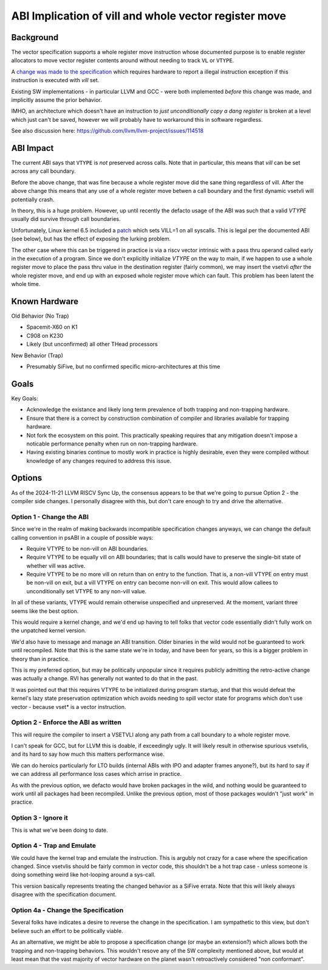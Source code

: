 ------------------------------------------------------
ABI Implication of vill and whole vector register move
------------------------------------------------------

Background
----------

The vector specification supports a whole register move instruction
whose documented purpose is to enable register allocators to move
vector register contents around without needing to track ``VL`` or
``VTYPE``.

A `change was made to the specification <https://github.com/preames/public-notes/blob/master/riscv-spec-minutia.rst#whole-vector-register-move-and-vill>`_
which requires hardware to report a illegal instruction exception
if this instruction is executed with `vill` set.

Existing SW implementations - in particular LLVM and GCC - were
both implemented *before* this change was made, and implicitly
assume the prior behavior.

IMHO, an architecture which doesn't have an instruction to *just
unconditionally copy a dang register* is broken at a level which
just can't be saved, however we will probably have to workaround
this in software regardless.

See also discussion here: https://github.com/llvm/llvm-project/issues/114518

ABI Impact
----------

The current ABI says that ``VTYPE`` is *not* preserved across calls.
Note that in particular, this means that `vill` can be set across
any call boundary.

Before the above change, that was fine because a whole register
move did the sane thing regardless of vill.  After the above change
this means that any use of a whole register move betwen a call
boundary and the first dynamic vsetvli will potentially crash.

In theory, this is a huge problem.  However, up until recently
the defacto usage of the ABI was such that a valid `VTYPE` usually
did survive through call boundaries.

Unfortunately, Linux kernel 6.5 included a `patch <https://github.com/torvalds/linux/commit/9657e9b7d2538dc73c24947aa00a8525dfb8062c>`_ which sets
VILL=1 on all syscalls.  This is legal per the documented ABI (see below),
but has the effect of exposing the lurking problem.

The other case where this can be triggered in practice is via a
riscv vector intrinsic with a pass thru operand called early in the
execution of a program.  Since we don't explicitly initialize `VTYPE`
on the way to main, if we happen to use a whole register move to place
the pass thru value in the destination register (fairly common), we
may insert the vsetvli *after* the whole register move, and end up with
an exposed whole register move which can fault.  This problem has
been latent the whole time.

Known Hardware
--------------

Old Behavior (No Trap)

* Spacemit-X60 on K1
* C908 on K230
* Likely (but unconfirmed) all other THead processors

New Behavior (Trap)

* Presumably SiFive, but no confirmed specific micro-architectures at this time

Goals
-----

Key Goals:

* Acknowledge the existance and likely long term prevalence of both trapping
  and non-trapping hardware.
* Ensure that there is a correct by construction combination of compiler and
  libraries available for trapping hardware.
* Not fork the ecosystem on this point.  This practically speaking requires
  that any mitigation doesn't impose a noticable performance penalty when
  run on non-trapping hardware.
* Having existing binaries continue to mostly work in practice is highly
  desirable, even they were compiled without knowledge of any changes
  required to address this issue.

Options
-------

As of the 2024-11-21 LLVM RISCV Sync Up, the consensus appears to be that
we're going to pursue Option 2 - the compiler side changes.  I personally
disagree with this, but don't care enough to try and drive the alternative.

Option 1 - Change the ABI
=========================

Since we're in the realm of making backwards incompatible specification
changes anyways, we can change the default calling convention in psABI
in a couple of possible ways:

* Require VTYPE to be non-vill on ABI boundaries.  
* Require VTYPE to be equally vill on ABI boundaries; that is calls
  would have to preserve the single-bit state of whether vill was
  active.
* Require VTYPE to be no more vill on return than on entry to the
  function.  That is, a non-vill VTYPE on entry must be non-vill
  on exit, but a vill VTYPE on entry can become non-vill on exit.
  This would allow callees to unconditionally set VTYPE to any
  non-vill value.  

In all of these variants, VTYPE would remain otherwise unspecified and
unpreserved.  At the moment, variant three seems like the best option.

This would require a kernel change, and we'd end up having to tell folks
that vector code essentially didn't fully work on the unpatched kernel
version.

We'd also have to message and manage an ABI transition.  Older binaries
in the wild would not be guaranteed to work until recompiled.  Note that
this is the same state we're in today, and have been for years, so this
is a bigger problem in theory than in practice.

This is my preferred option, but may be politically unpopular since
it requires publicly admitting the retro-active change was actually
a change.  RVI has generally not wanted to do that in the past.

It was pointed out that this requires VTYPE to be initialized during
program startup, and that this would defeat the kernel's lazy state
preservation optimization which avoids needing to spill vector state
for programs which don't use vector - because vset* is a vector
instruction.

Option 2 - Enforce the ABI as written
=====================================

This will require the compiler to insert a VSETVLI along any path
from a call boundary to a whole register move.

I can't speak for GCC, but for LLVM this is doable, if exceedingly
ugly.  It will likely result in otherwise spurious vsetvlis, and
its hard to say how much this matters performance wise.

We can do heroics particularly for LTO builds (internal ABIs with
IPO and adapter frames anyone?), but its hard to say if we can
address all performance loss cases which arrise in practice.

As with the previous option, we defacto would have broken packages
in the wild, and nothing would be guaranteed to work until all
packages had been recompiled.  Unlike the previous option, most
of those packages wouldn't "just work" in practice.

Option 3 - Ignore it
====================

This is what we've been doing to date.

Option 4 - Trap and Emulate
===========================

We could have the kernel trap and emulate the instruction.  This
is argubly not crazy for a case where the specification changed.
Since vsetvlis should be fairly common in vector code, this
shouldn't be a hot trap case - unless someone is doing something
weird like hot-looping around a sys-call.

This version basically represents treating the changed behavior
as a SiFive errata.  Note that this will likely always disagree
with the specification document.

Option 4a - Change the Specification
====================================

Several folks have indicates a desire to reverse the change in
the specification.  I am sympathetic to this view, but don't
believe such an effort to be politically viable.

As an alternative, we might be able to propose a specification
change (or maybe an extension?) which allows both the trapping
and non-trapping behaviors.  This wouldn't resove any of the
SW complexity mentioned above, but would at least mean that
the vast majority of vector hardware on the planet wasn't
retroactively considered "non conformant".
